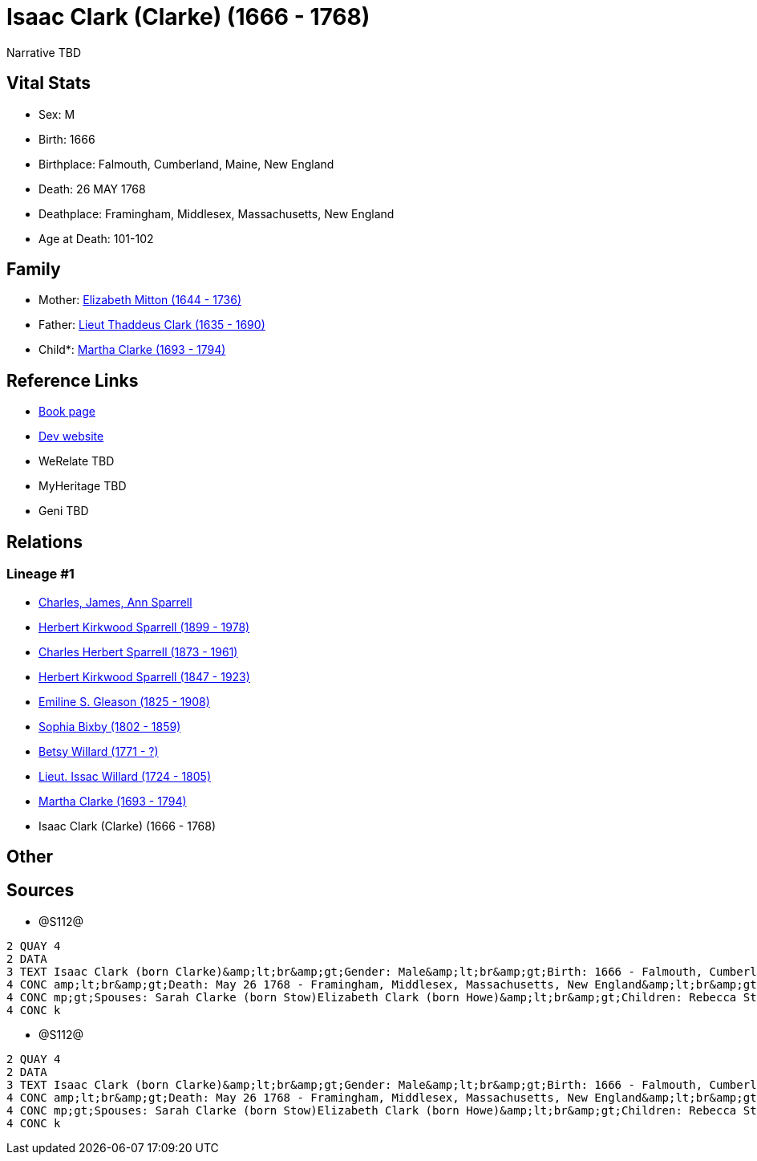 = Isaac Clark (Clarke) (1666 - 1768)

Narrative TBD


== Vital Stats


* Sex: M
* Birth: 1666
* Birthplace: Falmouth, Cumberland, Maine, New England
* Death: 26 MAY 1768
* Deathplace: Framingham, Middlesex, Massachusetts, New England
* Age at Death: 101-102


== Family
* Mother: https://github.com/sparrell/cfs_ancestors/blob/main/Vol_02_Ships/V2_C5_Ancestors/gen10/gen10.PPPMMMPMPM.Elizabeth_Mitton[Elizabeth Mitton (1644 - 1736)]


* Father: https://github.com/sparrell/cfs_ancestors/blob/main/Vol_02_Ships/V2_C5_Ancestors/gen10/gen10.PPPMMMPMPP.Lieut_Thaddeus_Clark[Lieut Thaddeus Clark (1635 - 1690)]

* Child*: https://github.com/sparrell/cfs_ancestors/blob/main/Vol_02_Ships/V2_C5_Ancestors/gen8/gen8.PPPMMMPM.Martha_Clarke[Martha Clarke (1693 - 1794)]



== Reference Links
* https://github.com/sparrell/cfs_ancestors/blob/main/Vol_02_Ships/V2_C5_Ancestors/gen9/gen9.PPPMMMPMP.Isaac_Clark_(Clarke)[Book page]
* https://cfsjksas.gigalixirapp.com/person?p=p1277[Dev website]
* WeRelate TBD
* MyHeritage TBD
* Geni TBD

== Relations
=== Lineage #1
* https://github.com/spoarrell/cfs_ancestors/tree/main/Vol_02_Ships/V2_C1_Principals/0_intro_principals.adoc[Charles, James, Ann Sparrell]
* https://github.com/sparrell/cfs_ancestors/blob/main/Vol_02_Ships/V2_C5_Ancestors/gen1/gen1.P.Herbert_Kirkwood_Sparrell[Herbert Kirkwood Sparrell (1899 - 1978)]

* https://github.com/sparrell/cfs_ancestors/blob/main/Vol_02_Ships/V2_C5_Ancestors/gen2/gen2.PP.Charles_Herbert_Sparrell[Charles Herbert Sparrell (1873 - 1961)]

* https://github.com/sparrell/cfs_ancestors/blob/main/Vol_02_Ships/V2_C5_Ancestors/gen3/gen3.PPP.Herbert_Kirkwood_Sparrell[Herbert Kirkwood Sparrell (1847 - 1923)]

* https://github.com/sparrell/cfs_ancestors/blob/main/Vol_02_Ships/V2_C5_Ancestors/gen4/gen4.PPPM.Emiline_S_Gleason[Emiline S. Gleason (1825 - 1908)]

* https://github.com/sparrell/cfs_ancestors/blob/main/Vol_02_Ships/V2_C5_Ancestors/gen5/gen5.PPPMM.Sophia_Bixby[Sophia Bixby (1802 - 1859)]

* https://github.com/sparrell/cfs_ancestors/blob/main/Vol_02_Ships/V2_C5_Ancestors/gen6/gen6.PPPMMM.Betsy_Willard[Betsy Willard (1771 - ?)]

* https://github.com/sparrell/cfs_ancestors/blob/main/Vol_02_Ships/V2_C5_Ancestors/gen7/gen7.PPPMMMP.Lieut_Issac_Willard[Lieut. Issac Willard (1724 - 1805)]

* https://github.com/sparrell/cfs_ancestors/blob/main/Vol_02_Ships/V2_C5_Ancestors/gen8/gen8.PPPMMMPM.Martha_Clarke[Martha Clarke (1693 - 1794)]

* Isaac Clark (Clarke) (1666 - 1768)


== Other

== Sources
* @S112@
----
2 QUAY 4
2 DATA
3 TEXT Isaac Clark (born Clarke)&amp;lt;br&amp;gt;Gender: Male&amp;lt;br&amp;gt;Birth: 1666 - Falmouth, Cumberland, Maine, New England&amp;lt;br&amp;gt;Marriage: 1691 - Massachusetts Bay Colony, New England&
4 CONC amp;lt;br&amp;gt;Death: May 26 1768 - Framingham, Middlesex, Massachusetts, New England&amp;lt;br&amp;gt;Father: Lieut Thaddeus Clark&amp;lt;br&amp;gt;Mother: Elizabeth Clark (born Mitton)&amp;lt;br&a
4 CONC mp;gt;Spouses: Sarah Clarke (born Stow)Elizabeth Clark (born Howe)&amp;lt;br&amp;gt;Children: Rebecca Stone (born Clark)Sarah Drury (born Clarke)Jonathan ClarkMartha Willard (born Clarke)Matthias Clar
4 CONC k
----

* @S112@
----
2 QUAY 4
2 DATA
3 TEXT Isaac Clark (born Clarke)&amp;lt;br&amp;gt;Gender: Male&amp;lt;br&amp;gt;Birth: 1666 - Falmouth, Cumberland, Maine, New England&amp;lt;br&amp;gt;Marriage: 1691 - Massachusetts Bay Colony, New England&
4 CONC amp;lt;br&amp;gt;Death: May 26 1768 - Framingham, Middlesex, Massachusetts, New England&amp;lt;br&amp;gt;Father: Lieut Thaddeus Clark&amp;lt;br&amp;gt;Mother: Elizabeth Clark (born Mitton)&amp;lt;br&a
4 CONC mp;gt;Spouses: Sarah Clarke (born Stow)Elizabeth Clark (born Howe)&amp;lt;br&amp;gt;Children: Rebecca Stone (born Clark)Sarah Drury (born Clarke)Jonathan ClarkMartha Willard (born Clarke)Matthias Clar
4 CONC k
----

